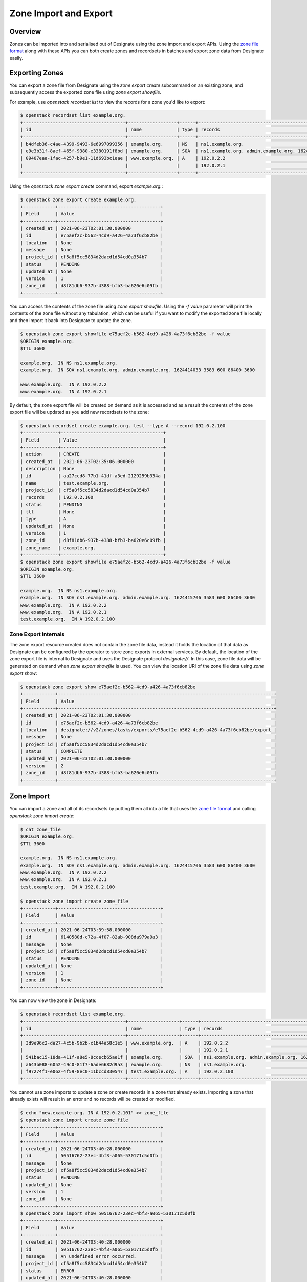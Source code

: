 ..
    Copyright 2021 Red Hat

    Licensed under the Apache License, Version 2.0 (the "License"); you may
    not use this file except in compliance with the License. You may obtain
    a copy of the License at

        http://www.apache.org/licenses/LICENSE-2.0

    Unless required by applicable law or agreed to in writing, software
    distributed under the License is distributed on an "AS IS" BASIS, WITHOUT
    WARRANTIES OR CONDITIONS OF ANY KIND, either express or implied. See the
    License for the specific language governing permissions and limitations
    under the License.

.. _importexport:

======================
Zone Import and Export
======================

Overview
========

Zones can be imported into and serialised out of Designate using the zone
import and export APIs. Using the `zone file format`_ along with these APIs
you can both create zones and recordsets in batches and export zone data
from Designate easily.

Exporting Zones
===============

You can export a zone file from Designate using the `zone export create`
subcommand on an existing zone, and subsequently access the exported
zone file using `zone export showfile`.

For example, use `openstack recordset list` to view the records for
a zone you'd like to export:

.. code-block:: console

  $ openstack recordset list example.org.
  +--------------------------------------+------------------+------+---------------------------------------------------------------------+--------+--------+
  | id                                   | name             | type | records                                                             | status | action |
  +--------------------------------------+------------------+------+---------------------------------------------------------------------+--------+--------+
  | b4dfeb36-c4ae-4399-9493-6e6997099356 | example.org.     | NS   | ns1.example.org.                                                    | ACTIVE | NONE   |
  | e9e3b31f-8aef-465f-9380-e3380191f8bd | example.org.     | SOA  | ns1.example.org. admin.example.org. 1624414033 3583 600 86400 3600  | ACTIVE | NONE   |
  | 09407eaa-1fac-4257-b9e1-11d693bc1eae | www.example.org. | A    | 192.0.2.2                                                           | ACTIVE | NONE   |
  |                                      |                  |      | 192.0.2.1                                                           |        |        |
  +--------------------------------------+------------------+------+---------------------------------------------------------------------+--------+--------+

Using the `openstack zone export create` command, export `example.org.`:

.. code-block:: console

  $ openstack zone export create example.org.
  +------------+--------------------------------------+
  | Field      | Value                                |
  +------------+--------------------------------------+
  | created_at | 2021-06-23T02:01:30.000000           |
  | id         | e75aef2c-b562-4cd9-a426-4a73f6cb82be |
  | location   | None                                 |
  | message    | None                                 |
  | project_id | cf5a8f5cc5834d2dacd1d54cd0a354b7     |
  | status     | PENDING                              |
  | updated_at | None                                 |
  | version    | 1                                    |
  | zone_id    | d8f81db6-937b-4388-bfb3-ba620e6c09fb |
  +------------+--------------------------------------+

You can access the contents of the zone file using `zone export showfile`.
Using the `-f value` parameter will print the contents of the zone file without
any tabulation, which can be useful if you want to modify the exported zone
file locally and then import it back into Designate to update the zone.

.. code-block:: console

  $ openstack zone export showfile e75aef2c-b562-4cd9-a426-4a73f6cb82be -f value
  $ORIGIN example.org.
  $TTL 3600

  example.org.  IN NS ns1.example.org.
  example.org.  IN SOA ns1.example.org. admin.example.org. 1624414033 3583 600 86400 3600

  www.example.org.  IN A 192.0.2.2
  www.example.org.  IN A 192.0.2.1

By default, the zone export file will be created on demand as it is accessed
and as a result the contents of the zone export file will be updated as you
add new recordsets to the zone:

.. code-block:: console

  $ openstack recordset create example.org. test --type A --record 192.0.2.100
  +-------------+--------------------------------------+
  | Field       | Value                                |
  +-------------+--------------------------------------+
  | action      | CREATE                               |
  | created_at  | 2021-06-23T02:35:06.000000           |
  | description | None                                 |
  | id          | aa27ccd8-77b1-41df-a3ed-2129259b334a |
  | name        | test.example.org.                    |
  | project_id  | cf5a8f5cc5834d2dacd1d54cd0a354b7     |
  | records     | 192.0.2.100                          |
  | status      | PENDING                              |
  | ttl         | None                                 |
  | type        | A                                    |
  | updated_at  | None                                 |
  | version     | 1                                    |
  | zone_id     | d8f81db6-937b-4388-bfb3-ba620e6c09fb |
  | zone_name   | example.org.                         |
  +-------------+--------------------------------------+
  $ openstack zone export showfile e75aef2c-b562-4cd9-a426-4a73f6cb82be -f value
  $ORIGIN example.org.
  $TTL 3600

  example.org.  IN NS ns1.example.org.
  example.org.  IN SOA ns1.example.org. admin.example.org. 1624415706 3583 600 86400 3600
  www.example.org.  IN A 192.0.2.2
  www.example.org.  IN A 192.0.2.1
  test.example.org.  IN A 192.0.2.100

Zone Export Internals
---------------------

The zone export resource created does not contain the zone file data, instead
it holds the location of that data as Designate can be configured by the
operator to store zone exports in external services. By default, the location
of the zone export file is internal to Designate and uses the Designate
protocol `designate://`. In this case, zone file data will be generated on
demand when `zone export showfile` is used. You can view the location URI of
the zone file data using `zone export show`:

.. code-block:: console

  $ openstack zone export show e75aef2c-b562-4cd9-a426-4a73f6cb82be
  +------------+--------------------------------------------------------------------------------+
  | Field      | Value                                                                          |
  +------------+--------------------------------------------------------------------------------+
  | created_at | 2021-06-23T02:01:30.000000                                                     |
  | id         | e75aef2c-b562-4cd9-a426-4a73f6cb82be                                           |
  | location   | designate://v2/zones/tasks/exports/e75aef2c-b562-4cd9-a426-4a73f6cb82be/export |
  | message    | None                                                                           |
  | project_id | cf5a8f5cc5834d2dacd1d54cd0a354b7                                               |
  | status     | COMPLETE                                                                       |
  | updated_at | 2021-06-23T02:01:30.000000                                                     |
  | version    | 2                                                                              |
  | zone_id    | d8f81db6-937b-4388-bfb3-ba620e6c09fb                                           |
  +------------+--------------------------------------------------------------------------------+

Zone Import
===========

You can import a zone and all of its recordsets by putting them all into a
file that uses the `zone file format`_ and calling
`openstack zone import create`:

.. code-block:: console

  $ cat zone_file
  $ORIGIN example.org.
  $TTL 3600

  example.org.  IN NS ns1.example.org.
  example.org.  IN SOA ns1.example.org. admin.example.org. 1624415706 3583 600 86400 3600
  www.example.org.  IN A 192.0.2.2
  www.example.org.  IN A 192.0.2.1
  test.example.org.  IN A 192.0.2.100

  $ openstack zone import create zone_file
  +------------+--------------------------------------+
  | Field      | Value                                |
  +------------+--------------------------------------+
  | created_at | 2021-06-24T03:39:58.000000           |
  | id         | 6140580d-c72a-4f07-82ab-908da979a9a3 |
  | message    | None                                 |
  | project_id | cf5a8f5cc5834d2dacd1d54cd0a354b7     |
  | status     | PENDING                              |
  | updated_at | None                                 |
  | version    | 1                                    |
  | zone_id    | None                                 |
  +------------+--------------------------------------+

You can now view the zone in Designate:

.. code-block:: console

  $ openstack recordset list example.org.
  +--------------------------------------+-------------------+------+---------------------------------------------------------------------+--------+--------+
  | id                                   | name              | type | records                                                             | status | action |
  +--------------------------------------+-------------------+------+---------------------------------------------------------------------+--------+--------+
  | 3d9e96c2-da27-4c5b-9b2b-c1b44a58c1e5 | www.example.org.  | A    | 192.0.2.2                                                           | ACTIVE | NONE   |
  |                                      |                   |      | 192.0.2.1                                                           |        |        |
  | 541bac15-18da-411f-a8e5-8ccecb65ae1f | example.org.      | SOA  | ns1.example.org. admin.example.org. 1624415706 3541 600 86400 3600  | ACTIVE | NONE   |
  | a643b088-6052-49c0-81f7-6ade6682d9a3 | example.org.      | NS   | ns1.example.org.                                                    | ACTIVE | NONE   |
  | f97274f1-e062-4f59-8ec0-11bccd830547 | test.example.org. | A    | 192.0.2.100                                                         | ACTIVE | NONE   |
  +--------------------------------------+-------------------+------+---------------------------------------------------------------------+--------+--------+

You cannot use zone imports to update a zone or create records in a zone that
already exists. Importing a zone that already exists will result in an error
and no records will be created or modified.

.. code-block:: console

  $ echo "new.example.org. IN A 192.0.2.101" >> zone_file
  $ openstack zone import create zone_file
  +------------+--------------------------------------+
  | Field      | Value                                |
  +------------+--------------------------------------+
  | created_at | 2021-06-24T03:40:28.000000           |
  | id         | 50516762-23ec-4bf3-a065-530171c5d0fb |
  | message    | None                                 |
  | project_id | cf5a8f5cc5834d2dacd1d54cd0a354b7     |
  | status     | PENDING                              |
  | updated_at | None                                 |
  | version    | 1                                    |
  | zone_id    | None                                 |
  +------------+--------------------------------------+
  $ openstack zone import show 50516762-23ec-4bf3-a065-530171c5d0fb
  +------------+--------------------------------------+
  | Field      | Value                                |
  +------------+--------------------------------------+
  | created_at | 2021-06-24T03:40:28.000000           |
  | id         | 50516762-23ec-4bf3-a065-530171c5d0fb |
  | message    | An undefined error occurred.         |
  | project_id | cf5a8f5cc5834d2dacd1d54cd0a354b7     |
  | status     | ERROR                                |
  | updated_at | 2021-06-24T03:40:28.000000           |
  | version    | 2                                    |
  | zone_id    | None                                 |
  +------------+--------------------------------------+
  $ openstack recordset list example.org.
  +--------------------------------------+-------------------+------+---------------------------------------------------------------------+--------+--------+
  | id                                   | name              | type | records                                                             | status | action |
  +--------------------------------------+-------------------+------+---------------------------------------------------------------------+--------+--------+
  | 3d9e96c2-da27-4c5b-9b2b-c1b44a58c1e5 | www.example.org.  | A    | 192.0.2.2                                                           | ACTIVE | NONE   |
  |                                      |                   |      | 192.0.2.1                                                           |        |        |
  | 541bac15-18da-411f-a8e5-8ccecb65ae1f | example.org.      | SOA  | ns1.example.org. admin.example.org. 1624415706 3541 600 86400 3600  | ACTIVE | NONE   |
  | a643b088-6052-49c0-81f7-6ade6682d9a3 | example.org.      | NS   | ns1.example.org.                                                    | ACTIVE | NONE   |
  | f97274f1-e062-4f59-8ec0-11bccd830547 | test.example.org. | A    | 192.0.2.100                                                         | ACTIVE | NONE   |
  +--------------------------------------+-------------------+------+---------------------------------------------------------------------+--------+--------+

You must set the zone TTL using a TTL statement in the zone tile.
The SOA record created for the zone will not always match the values in the
zone file as some values are dependent on Designate configuration options:

- The `MNAME` is set using the zone's assigned pool information.
- The refresh value is set randomly between the ``default_soa_refresh_min``
  and ``default_soa_refresh_max`` configuration values.
- The minimum value is set to the ``soa_default_minimum`` configuration value.

The NS record for the zone is generated based on the pool the zone has been
assigned. Other NS records are imported without modification.

For example, the following zone file uses `test.example.org.` as its namserver,
and provides its own values for the zone TTL, refresh, minimum and expire. The
refresh and minimum values will be discarded on import and the nameserver
changed to the pool's nameserver at `ns1.example.org.`:

.. code-block:: console

  $ cat zone_file
  $ORIGIN example.org.
  $TTL 3000

  example.org.  IN NS test.example.org.
  example.org.  IN SOA test.example.org. admin.example.org. 1624415706 9000 500 86000 5000
  www.example.org.  IN A 192.0.2.2
  test.example.org.  IN NS test.example.org.
  $ openstack zone import create zone_file
  +------------+--------------------------------------+
  | Field      | Value                                |
  +------------+--------------------------------------+
  | created_at | 2021-06-25T07:07:41.000000           |
  | id         | ccd0af00-aa5f-43e0-a57d-67cfa2f3738e |
  | message    | None                                 |
  | project_id | cf5a8f5cc5834d2dacd1d54cd0a354b7     |
  | status     | PENDING                              |
  | updated_at | None                                 |
  | version    | 1                                    |
  | zone_id    | None                                 |
  +------------+--------------------------------------+
  $ openstack recordset list example.org.
  +--------------------------------------+-------------------+------+---------------------------------------------------------------------+--------+--------+
  | id                                   | name              | type | records                                                             | status | action |
  +--------------------------------------+-------------------+------+---------------------------------------------------------------------+--------+--------+
  | 35143297-5268-4bc9-80bb-9d2d12c609e0 | example.org.      | SOA  | ns1.example.org. admin.example.org. 1624415706 3582 500 86000 3600  | ACTIVE | NONE   |
  | 3532dee3-effc-4aac-b5c4-90b6e2ad20e0 | test.example.org. | NS   | test.example.org.                                                   | ACTIVE | NONE   |
  | bef04729-f49e-4920-83b6-2ef9b620fa9d | example.org.      | NS   | ns1.example.org.                                                    | ACTIVE | NONE   |
  | c290d79a-6583-4666-a6f7-d4b967f67d79 | www.example.org.  | A    | 192.0.2.2                                                           | ACTIVE | NONE   |
  +--------------------------------------+-------------------+------+---------------------------------------------------------------------+--------+--------+

.. _RFC 1892: https://datatracker.ietf.org/doc/html/rfc1982
.. _zone file format: https://en.wikipedia.org/wiki/Zone_file
